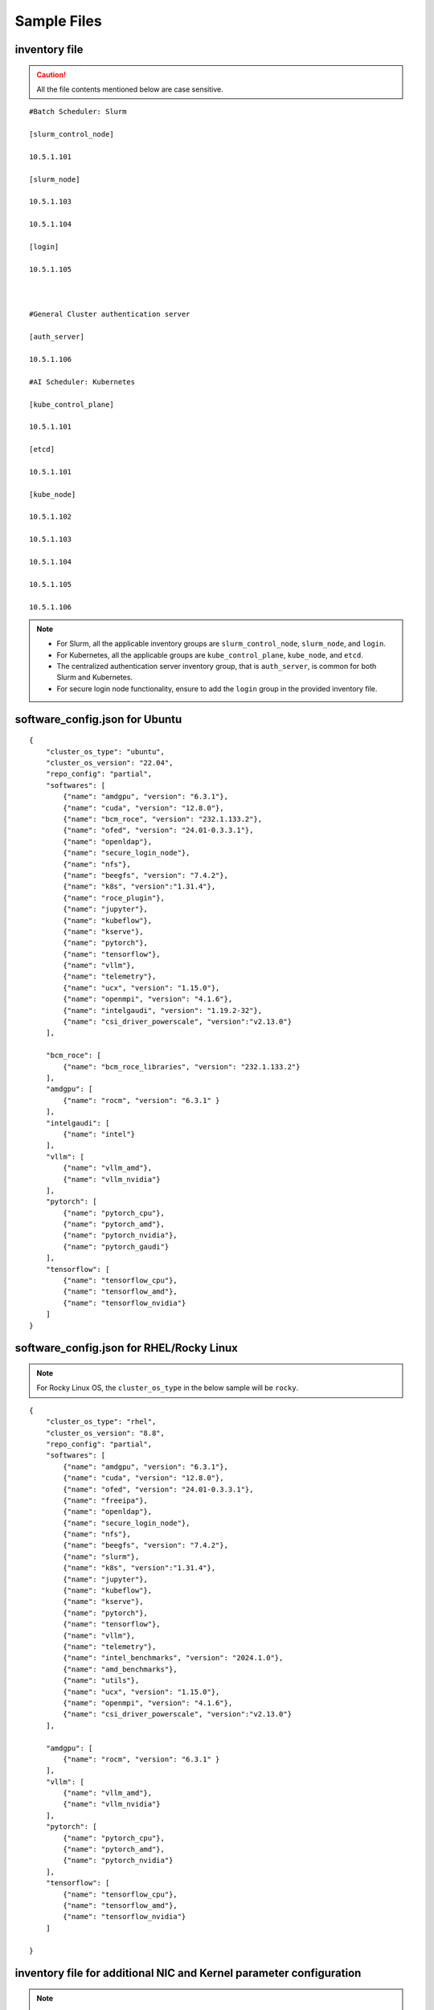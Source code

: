 Sample Files
=============

inventory file
-----------------

.. caution:: All the file contents mentioned below are case sensitive.

::

        #Batch Scheduler: Slurm

        [slurm_control_node]

        10.5.1.101

        [slurm_node]

        10.5.1.103

        10.5.1.104

        [login]

        10.5.1.105



        #General Cluster authentication server

        [auth_server]

        10.5.1.106

        #AI Scheduler: Kubernetes

        [kube_control_plane]

        10.5.1.101

        [etcd]

        10.5.1.101

        [kube_node]

        10.5.1.102

        10.5.1.103

        10.5.1.104

        10.5.1.105

        10.5.1.106

.. note::

            * For Slurm, all the applicable inventory groups are ``slurm_control_node``, ``slurm_node``, and ``login``.
            * For Kubernetes, all the applicable groups are ``kube_control_plane``, ``kube_node``, and ``etcd``.
            * The centralized authentication server inventory group, that is ``auth_server``, is common for both Slurm and Kubernetes.
            * For secure login node functionality, ensure to add the ``login`` group in the provided inventory file.

software_config.json for Ubuntu
---------------------------------

::

    {
        "cluster_os_type": "ubuntu",
        "cluster_os_version": "22.04",
        "repo_config": "partial",
        "softwares": [
            {"name": "amdgpu", "version": "6.3.1"},
            {"name": "cuda", "version": "12.8.0"},
            {"name": "bcm_roce", "version": "232.1.133.2"},
            {"name": "ofed", "version": "24.01-0.3.3.1"},
            {"name": "openldap"},
            {"name": "secure_login_node"},
            {"name": "nfs"},
            {"name": "beegfs", "version": "7.4.2"},
            {"name": "k8s", "version":"1.31.4"},
            {"name": "roce_plugin"},
            {"name": "jupyter"},
            {"name": "kubeflow"},
            {"name": "kserve"},
            {"name": "pytorch"},
            {"name": "tensorflow"},
            {"name": "vllm"},
            {"name": "telemetry"},
            {"name": "ucx", "version": "1.15.0"},
            {"name": "openmpi", "version": "4.1.6"},
            {"name": "intelgaudi", "version": "1.19.2-32"},
            {"name": "csi_driver_powerscale", "version":"v2.13.0"}
        ],

        "bcm_roce": [
            {"name": "bcm_roce_libraries", "version": "232.1.133.2"}
        ],
        "amdgpu": [
            {"name": "rocm", "version": "6.3.1" }
        ],
        "intelgaudi": [
            {"name": "intel"}
        ],
        "vllm": [
            {"name": "vllm_amd"},
            {"name": "vllm_nvidia"}
        ],
        "pytorch": [
            {"name": "pytorch_cpu"},
            {"name": "pytorch_amd"},
            {"name": "pytorch_nvidia"},
            {"name": "pytorch_gaudi"}
        ],
        "tensorflow": [
            {"name": "tensorflow_cpu"},
            {"name": "tensorflow_amd"},
            {"name": "tensorflow_nvidia"}
        ]
    }

software_config.json for RHEL/Rocky Linux
-------------------------------------------

.. note:: For Rocky Linux OS, the ``cluster_os_type`` in the below sample will be ``rocky``.

::

        {
            "cluster_os_type": "rhel",
            "cluster_os_version": "8.8",
            "repo_config": "partial",
            "softwares": [
                {"name": "amdgpu", "version": "6.3.1"},
                {"name": "cuda", "version": "12.8.0"},
                {"name": "ofed", "version": "24.01-0.3.3.1"},
                {"name": "freeipa"},
                {"name": "openldap"},
                {"name": "secure_login_node"},
                {"name": "nfs"},
                {"name": "beegfs", "version": "7.4.2"},
                {"name": "slurm"},
                {"name": "k8s", "version":"1.31.4"},
                {"name": "jupyter"},
                {"name": "kubeflow"},
                {"name": "kserve"},
                {"name": "pytorch"},
                {"name": "tensorflow"},
                {"name": "vllm"},
                {"name": "telemetry"},
                {"name": "intel_benchmarks", "version": "2024.1.0"},
                {"name": "amd_benchmarks"},
                {"name": "utils"},
                {"name": "ucx", "version": "1.15.0"},
                {"name": "openmpi", "version": "4.1.6"},
                {"name": "csi_driver_powerscale", "version":"v2.13.0"}
            ],

            "amdgpu": [
                {"name": "rocm", "version": "6.3.1" }
            ],
            "vllm": [
                {"name": "vllm_amd"},
                {"name": "vllm_nvidia"}
            ],
            "pytorch": [
                {"name": "pytorch_cpu"},
                {"name": "pytorch_amd"},
                {"name": "pytorch_nvidia"}
            ],
            "tensorflow": [
                {"name": "tensorflow_cpu"},
                {"name": "tensorflow_amd"},
                {"name": "tensorflow_nvidia"}
            ]

        }

inventory file for additional NIC and Kernel parameter configuration
-------------------------------------------------------------------------

.. note:: You can use either node IPs, service tags, or hostnames, or any combination of them in the inventory file below.

Choose fom any of the templates provided below:

::

    #---------Template1---------

    [cluster1]
    10.5.0.1
    10.5.0.2

    [cluster1:vars]
    Categories=category-1

    #---------Template2---------

    [cluster2]
    10.5.0.5 Categories=category-4
    10.5.0.6 Categories=category-5

    #---------Template3---------

    10.5.0.3 Categories=category-2
    10.5.0.4 Categories=category-3

inventory file to delete node from the cluster
-------------------------------------------------

::

    [nodes]
    10.5.0.33

pxe_mapping_file.csv
------------------------------------

::

    SERVICE_TAG,HOSTNAME,ADMIN_MAC,ADMIN_IP,BMC_IP
    XXXXXXX,n1,xx:yy:zz:aa:bb:cc,10.5.0.101,10.3.0.101
    XXXXXXX,n2,aa:bb:cc:dd:ee:ff,10.5.0.102,10.3.0.102


switch_inventory
------------------
::

    10.3.0.101
    10.3.0.102


powervault_inventory
------------------
::

    10.3.0.105




NFS Server inventory file
-------------------------


::

    #General Cluster Storage
    #NFS node
    [nfs]
    #node10


Inventory for iDRAC telemetry
------------------------------

::

    [idrac]
    10.10.0.1

.. note:: Only iDRAC/BMC IPs should be provided.


